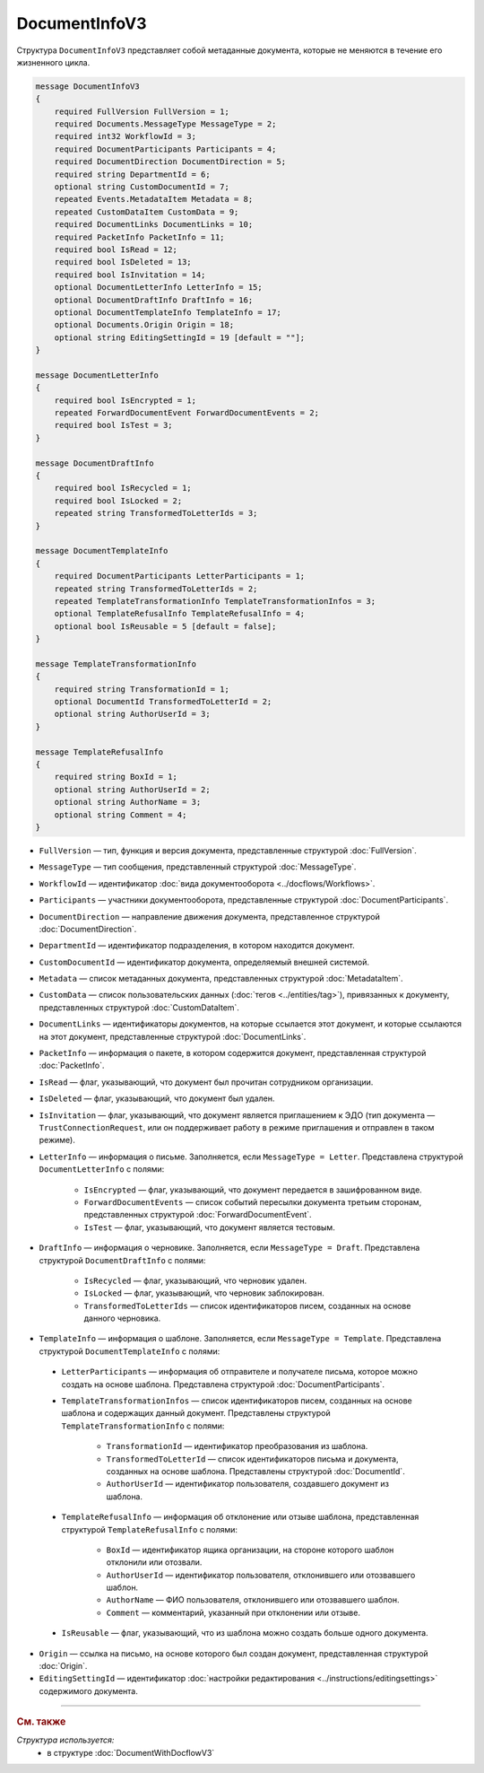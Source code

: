 DocumentInfoV3
==============

Структура ``DocumentInfoV3`` представляет собой метаданные документа, которые не меняются в течение его жизненного цикла. 

.. code-block:: protobuf

    message DocumentInfoV3
    {
        required FullVersion FullVersion = 1;
        required Documents.MessageType MessageType = 2;
        required int32 WorkflowId = 3;
        required DocumentParticipants Participants = 4;
        required DocumentDirection DocumentDirection = 5;
        required string DepartmentId = 6;
        optional string CustomDocumentId = 7;
        repeated Events.MetadataItem Metadata = 8;
        repeated CustomDataItem CustomData = 9;
        required DocumentLinks DocumentLinks = 10;
        required PacketInfo PacketInfo = 11;
        required bool IsRead = 12;
        required bool IsDeleted = 13;
        required bool IsInvitation = 14;
        optional DocumentLetterInfo LetterInfo = 15;
        optional DocumentDraftInfo DraftInfo = 16;
        optional DocumentTemplateInfo TemplateInfo = 17;
        optional Documents.Origin Origin = 18;
        optional string EditingSettingId = 19 [default = ""];
    }

    message DocumentLetterInfo
    {
        required bool IsEncrypted = 1;
        repeated ForwardDocumentEvent ForwardDocumentEvents = 2;
        required bool IsTest = 3;
    }

    message DocumentDraftInfo
    {
        required bool IsRecycled = 1;
        required bool IsLocked = 2;
        repeated string TransformedToLetterIds = 3;
    }

    message DocumentTemplateInfo
    {
        required DocumentParticipants LetterParticipants = 1;
        repeated string TransformedToLetterIds = 2;
        repeated TemplateTransformationInfo TemplateTransformationInfos = 3;
        optional TemplateRefusalInfo TemplateRefusalInfo = 4;
        optional bool IsReusable = 5 [default = false];
    }

    message TemplateTransformationInfo
    {
        required string TransformationId = 1;
        optional DocumentId TransformedToLetterId = 2;
        optional string AuthorUserId = 3;
    }

    message TemplateRefusalInfo
    {
        required string BoxId = 1;
        optional string AuthorUserId = 2;
        optional string AuthorName = 3;
        optional string Comment = 4;
    }

- ``FullVersion`` — тип, функция и версия документа, представленные структурой :doc:`FullVersion`.
- ``MessageType`` — тип сообщения, представленный структурой :doc:`MessageType`.  
- ``WorkflowId`` —  идентификатор :doc:`вида документооборота <../docflows/Workflows>`.
- ``Participants`` — участники документооборота, представленные структурой :doc:`DocumentParticipants`.
- ``DocumentDirection`` — направление движения документа, представленное структурой :doc:`DocumentDirection`.
- ``DepartmentId`` — идентификатор подразделения, в котором находится документ.
- ``CustomDocumentId`` — идентификатор документа, определяемый внешней системой.
- ``Metadata`` — список метаданных документа, представленных структурой :doc:`MetadataItem`.
- ``CustomData`` — список пользовательских данных (:doc:`тегов <../entities/tag>`), привязанных к документу, представленных структурой :doc:`CustomDataItem`.
- ``DocumentLinks`` — идентификаторы документов, на которые ссылается этот документ, и которые ссылаются на этот документ, представленные структурой :doc:`DocumentLinks`.
- ``PacketInfo`` — информация о пакете, в котором содержится документ, представленная структурой :doc:`PacketInfo`.
- ``IsRead`` — флаг, указывающий, что документ был прочитан сотрудником организации.
- ``IsDeleted`` — флаг, указывающий, что документ был удален.
- ``IsInvitation`` — флаг, указывающий, что документ является приглашением к ЭДО (тип документа — ``TrustConnectionRequest``, или он поддерживает работу в режиме приглашения и отправлен в таком режиме).
- ``LetterInfo`` — информация о письме. Заполняется, если ``MessageType = Letter``. Представлена структурой ``DocumentLetterInfo`` с полями:

	- ``IsEncrypted`` — флаг, указывающий, что документ передается в зашифрованном виде.
	- ``ForwardDocumentEvents`` — список событий пересылки документа третьим сторонам, представленных структурой :doc:`ForwardDocumentEvent`.
	- ``IsTest`` — флаг, указывающий, что документ является тестовым.

- ``DraftInfo`` — информация о черновике. Заполняется, если ``MessageType = Draft``. Представлена структурой ``DocumentDraftInfo`` с полями:

	- ``IsRecycled`` — флаг, указывающий, что черновик удален.
	- ``IsLocked`` — флаг, указывающий, что черновик заблокирован.
	- ``TransformedToLetterIds`` — список идентификаторов писем, созданных на основе данного черновика.

- ``TemplateInfo`` — информация о шаблоне. Заполняется, если ``MessageType = Template``. Представлена структурой ``DocumentTemplateInfo`` с полями:

.. _document-template-info:

	- ``LetterParticipants`` — информация об отправителе и получателе письма, которое можно создать на основе шаблона. Представлена структурой :doc:`DocumentParticipants`.
	- ``TemplateTransformationInfos`` — список идентификаторов писем, созданных на основе шаблона и содержащих данный документ. Представлены структурой ``TemplateTransformationInfo`` с полями:

		- ``TransformationId`` — идентификатор преобразования из шаблона.
		- ``TransformedToLetterId`` — список идентификаторов письма и документа, созданных на основе шаблона. Представлены структурой :doc:`DocumentId`.
		- ``AuthorUserId`` — идентификатор пользователя, создавшего документ из шаблона.

	- ``TemplateRefusalInfo`` — информация об отклонение или отзыве шаблона, представленная структурой ``TemplateRefusalInfo`` с полями:

		- ``BoxId`` — идентификатор ящика организации, на стороне которого шаблон отклонили или отозвали.
		- ``AuthorUserId`` — идентификатор пользователя, отклонившего или отозвавшего шаблон.
		- ``AuthorName`` — ФИО пользователя, отклонившего или отозвавшего шаблон.
		- ``Comment`` — комментарий, указанный при отклонении или отзыве.

	- ``IsReusable`` — флаг, указывающий, что из шаблона можно создать больше одного документа.

- ``Origin`` — ссылка на письмо, на основе которого был создан документ, представленная структурой :doc:`Origin`.
- ``EditingSettingId`` — идентификатор :doc:`настройки редактирования <../instructions/editingsettings>` содержимого документа.


----

.. rubric:: См. также

*Структура используется:*
	- в структуре :doc:`DocumentWithDocflowV3`